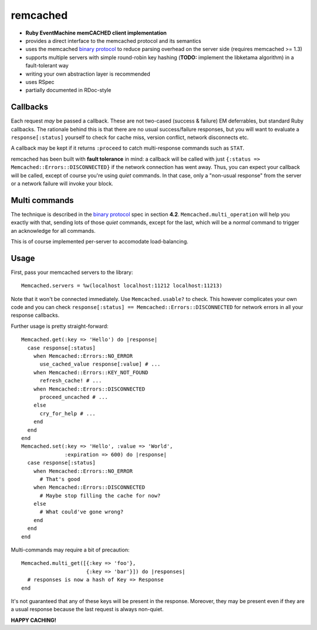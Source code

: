 remcached
=========

* **Ruby EventMachine memCACHED client implementation**
* provides a direct interface to the memcached protocol and its
  semantics
* uses the memcached `binary protocol`_ to reduce parsing overhead on
  the server side (requires memcached >= 1.3)
* supports multiple servers with simple round-robin key hashing
  (**TODO:** implement the libketama algorithm) in a fault-tolerant
  way
* writing your own abstraction layer is recommended
* uses RSpec
* partially documented in RDoc-style


Callbacks
---------

Each request `may` be passed a callback. These are not two-cased
(success & failure) EM deferrables, but standard Ruby callbacks. The
rationale behind this is that there are no usual success/failure
responses, but you will want to evaluate a ``response[:status]``
yourself to check for cache miss, version conflict, network
disconnects etc.

A callback may be kept if it returns ``:proceed`` to catch
multi-response commands such as ``STAT``.

remcached has been built with **fault tolerance** in mind: a callback
will be called with just ``{:status => Memcached::Errors::DISCONNECTED}``
if the network connection has went away. Thus, you can expect your
callback will be called, except of course you're using `quiet`
commands. In that case, only a "non-usual response" from the server or
a network failure will invoke your block.


Multi commands
--------------

The technique is described in the `binary protocol`_ spec in section
**4.2**. ``Memcached.multi_operation`` will help you exactly with
that, sending lots of those `quiet` commands, except for the last,
which will be a `normal` command to trigger an acknowledge for all
commands.

This is of course implemented per-server to accomodate
load-balancing.


Usage
-----

First, pass your memcached servers to the library::

    Memcached.servers = %w(localhost localhost:11212 localhost:11213)

Note that it won't be connected immediately. Use ``Memcached.usable?``
to check. This however complicates your own code and you can check
``response[:status] == Memcached::Errors::DISCONNECTED`` for network
errors in all your response callbacks.

Further usage is pretty straight-forward::

    Memcached.get(:key => 'Hello') do |response|
      case response[:status]
        when Memcached::Errors::NO_ERROR
          use_cached_value response[:value] # ...
        when Memcached::Errors::KEY_NOT_FOUND
          refresh_cache! # ...
        when Memcached::Errors::DISCONNECTED
          proceed_uncached # ...
        else
          cry_for_help # ...
        end
      end
    end
    Memcached.set(:key => 'Hello', :value => 'World',
                  :expiration => 600) do |response|
      case response[:status]
        when Memcached::Errors::NO_ERROR
          # That's good
        when Memcached::Errors::DISCONNECTED
	  # Maybe stop filling the cache for now?
        else
          # What could've gone wrong?
        end
      end
    end

Multi-commands may require a bit of precaution::

    Memcached.multi_get([{:key => 'foo'},
                         {:key => 'bar'}]) do |responses|
      # responses is now a hash of Key => Response
    end

It's not guaranteed that any of these keys will be present in the
response. Moreover, they may be present even if they are a usual
response because the last request is always non-quiet.


**HAPPY CACHING!**

.. _binary protocol: http://code.google.com/p/memcached/wiki/MemcacheBinaryProtocol
